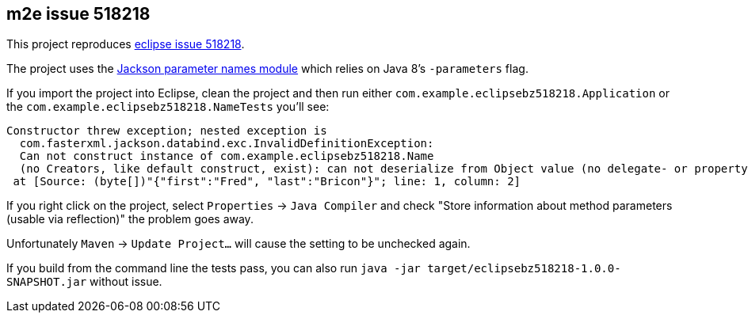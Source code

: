 ## m2e issue 518218

This project reproduces https://bugs.eclipse.org/bugs/show_bug.cgi?id=518218#add_comment[eclipse issue 518218].

The project uses the https://github.com/FasterXML/jackson-modules-java8/tree/master/parameter-names[Jackson parameter names module] which relies on Java 8's `-parameters` flag.

If you import the project into Eclipse, clean the project and then run either `com.example.eclipsebz518218.Application` or the `com.example.eclipsebz518218.NameTests` you'll see:

----
Constructor threw exception; nested exception is
  com.fasterxml.jackson.databind.exc.InvalidDefinitionException:
  Can not construct instance of com.example.eclipsebz518218.Name
  (no Creators, like default construct, exist): can not deserialize from Object value (no delegate- or property-based Creator)
 at [Source: (byte[])"{"first":"Fred", "last":"Bricon"}"; line: 1, column: 2]
----

If you right click on the project, select `Properties` -> `Java Compiler` and check "Store information about method parameters (usable via reflection)" the problem goes away.

Unfortunately `Maven` -> `Update Project...` will cause the setting to be unchecked again.

If you build from the command line the tests pass, you can also run `java -jar target/eclipsebz518218-1.0.0-SNAPSHOT.jar` without issue.
